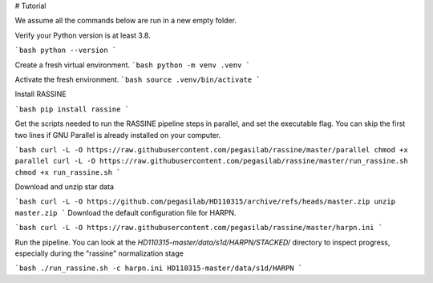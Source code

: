 

# Tutorial

We assume all the commands below are run in a new empty folder.

Verify your Python version is at least 3.8.

```bash
python --version
```

Create a fresh virtual environment.
```bash
python -m venv .venv
```

Activate the fresh environment.
```bash
source .venv/bin/activate
```

Install RASSINE

```bash
pip install rassine
```

Get the scripts needed to run the RASSINE pipeline steps in parallel, and set the executable flag. You can skip the first two lines if GNU Parallel is already installed on your computer.

```bash
curl -L -O https://raw.githubusercontent.com/pegasilab/rassine/master/parallel
chmod +x parallel
curl -L -O https://raw.githubusercontent.com/pegasilab/rassine/master/run_rassine.sh
chmod +x run_rassine.sh
```

Download and unzip star data

```bash
curl -L -O https://github.com/pegasilab/HD110315/archive/refs/heads/master.zip
unzip master.zip
```
Download the default configuration file for HARPN.

```bash
curl -L -O https://raw.githubusercontent.com/pegasilab/rassine/master/harpn.ini
```

Run the pipeline. You can look at the `HD110315-master/data/s1d/HARPN/STACKED/` directory to
inspect progress, especially during the "rassine" normalization stage

```bash
./run_rassine.sh -c harpn.ini HD110315-master/data/s1d/HARPN
```
